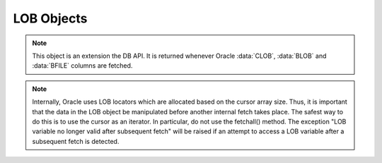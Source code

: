 .. _lobobj:

***********
LOB Objects
***********

.. note::

   This object is an extension the DB API. It is returned whenever Oracle
   :data:`CLOB`, :data:`BLOB` and :data:`BFILE` columns are fetched.


.. note::

   Internally, Oracle uses LOB locators which are allocated based on the
   cursor array size. Thus, it is important that the data in the LOB object be
   manipulated before another internal fetch takes place. The safest way to do
   this is to use the cursor as an iterator. In particular, do not use the
   fetchall() method. The exception "LOB variable no longer valid after
   subsequent fetch" will be raised if an attempt to access a LOB variable
   after a subsequent fetch is detected.


.. method:: LOB.close()

   Close the :data:`LOB`. Call this when writing is completed so that the
   indexes associated with the LOB can be updated.


.. method:: LOB.fileexists()

   Return a boolean indicating if the file referenced by the :data:`BFILE`
   type LOB exists.


.. method:: LOB.getchunksize()

   Return the chunk size for the internal LOB. Reading and writing to the LOB
   in chunks of multiples of this size will improve performance.


.. method:: LOB.getfilename()

   Return a two-tuple consisting of the directory alias and file name for a
   :data:`BFILE` type LOB.


.. method:: LOB.isopen()

   Return a boolean indicating if the LOB is opened.


.. method:: LOB.open()

   Open the LOB for writing. This will improve performance when writing to a
   LOB in chunks and there are functional or extensible indexes associated with
   the LOB.


.. method:: LOB.read([offset=1, [amount]])

   Return a portion (or all) of the data in the LOB object.


.. method:: LOB.setfilename(dirAlias, name)

   Set the directory alias and name of the :data:`BFILE` type LOB.


.. method:: LOB.size()

   Returns the size of the data in the LOB object.


.. method:: LOB.trim([newSize=0])

   Trim the LOB to the new size.


.. method:: LOB.write(data, [offset=1])

   Write the data to the LOB object at the given offset. Note that if you want
   to make the LOB value smaller, you must use the trim() function.

